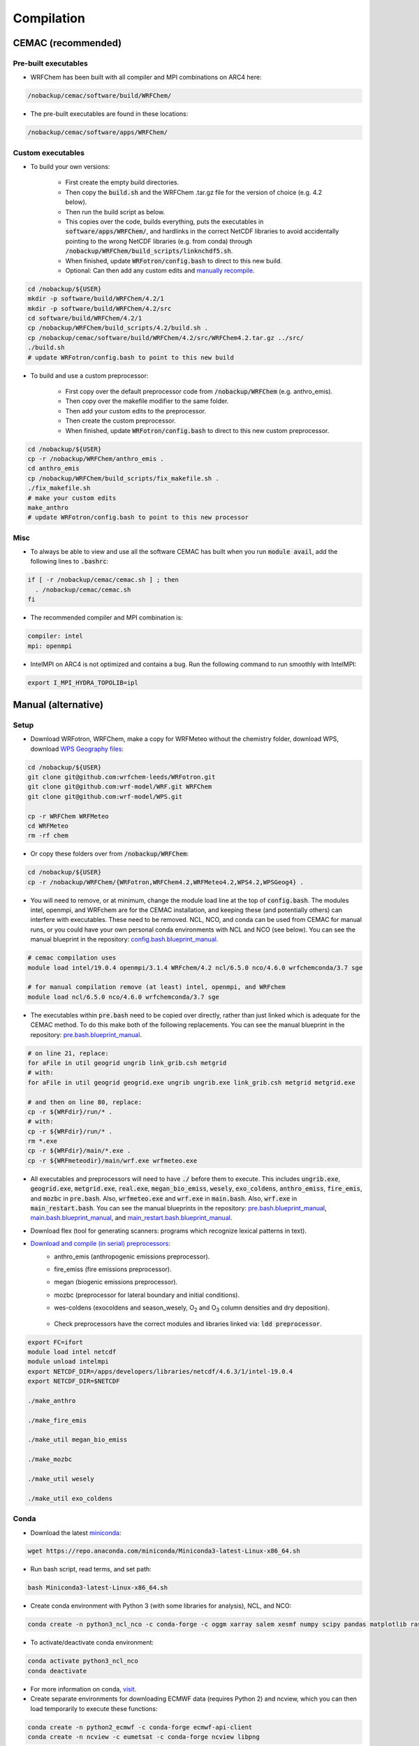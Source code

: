 ***********
Compilation
***********

CEMAC (recommended)
===================
Pre-built executables
*********************
- WRFChem has been built with all compiler and MPI combinations on ARC4 here:

.. code-block:: bash

  /nobackup/cemac/software/build/WRFChem/

- The pre-built executables are found in these locations:

.. code-block:: bash

  /nobackup/cemac/software/apps/WRFChem/

Custom executables
******************
- To build your own versions:

    - First create the empty build directories.
    - Then copy the :code:`build.sh` and the WRFChem .tar.gz file for the version of choice (e.g. 4.2 below).
    - Then run the build script as below.
    - This copies over the code, builds everything, puts the executables in :code:`software/apps/WRFChem/`, and hardlinks in the correct NetCDF libraries to avoid accidentally pointing to the wrong NetCDF libraries (e.g. from conda) through :code:`/nobackup/WRFChem/build_scripts/linknchdf5.sh`.
    - When finished, update :code:`WRFotron/config.bash` to direct to this new build.
    - Optional: Can then add any custom edits and `manually recompile <https://wrfotron.readthedocs.io/en/latest/compilation.html#compile-wps-wrfmeteo-and-wrfchem>`_.

.. code-block:: bash

  cd /nobackup/${USER}
  mkdir -p software/build/WRFChem/4.2/1
  mkdir -p software/build/WRFChem/4.2/src
  cd software/build/WRFChem/4.2/1
  cp /nobackup/WRFChem/build_scripts/4.2/build.sh .
  cp /nobackup/cemac/software/build/WRFChem/4.2/src/WRFChem4.2.tar.gz ../src/
  ./build.sh 
  # update WRFotron/config.bash to point to this new build

- To build and use a custom preprocessor:

    - First copy over the default preprocessor code from :code:`/nobackup/WRFChem` (e.g. anthro_emis).
    - Then copy over the makefile modifier to the same folder.
    - Then add your custom edits to the preprocessor.
    - Then create the custom preprocessor.
    - When finished, update :code:`WRFotron/config.bash` to direct to this new custom preprocessor.

.. code-block:: bash

  cd /nobackup/${USER}
  cp -r /nobackup/WRFChem/anthro_emis .
  cd anthro_emis
  cp /nobackup/WRFChem/build_scripts/fix_makefile.sh .
  ./fix_makefile.sh
  # make your custom edits
  make_anthro
  # update WRFotron/config.bash to point to this new processor

Misc
****
- To always be able to view and use all the software CEMAC has built when you run :code:`module avail`, add the following lines to :code:`.bashrc`:   

.. code-block:: bash

  if [ -r /nobackup/cemac/cemac.sh ] ; then
    . /nobackup/cemac/cemac.sh
  fi

- The recommended compiler and MPI combination is:

.. code-block:: bash

  compiler: intel
  mpi: openmpi

- IntelMPI on ARC4 is not optimized and contains a bug. Run the following command to run smoothly with IntelMPI:  

.. code-block:: bash

  export I_MPI_HYDRA_TOPOLIB=ipl

Manual (alternative)
====================

Setup
*****
- Download WRFotron, WRFChem, make a copy for WRFMeteo without the chemistry folder, download WPS, download `WPS Geography files <https://www2.mmm.ucar.edu/wrf/users/download/get_sources_wps_geog.html>`_:

.. code-block:: bash

  cd /nobackup/${USER}
  git clone git@github.com:wrfchem-leeds/WRFotron.git
  git clone git@github.com:wrf-model/WRF.git WRFChem
  git clone git@github.com:wrf-model/WPS.git

  cp -r WRFChem WRFMeteo
  cd WRFMeteo
  rm -rf chem

- Or copy these folders over from :code:`/nobackup/WRFChem`:

.. code-block:: bash

  cd /nobackup/${USER}
  cp -r /nobackup/WRFChem/{WRFotron,WRFChem4.2,WRFMeteo4.2,WPS4.2,WPSGeog4} .

- You will need to remove, or at minimum, change the module load line at the top of :code:`config.bash`. The modules intel, openmpi, and WRFchem are for the CEMAC installation, and keeping these (and potentially others) can interfere with executables. These need to be removed. NCL, NCO, and conda can be used from CEMAC for manual runs, or you could have your own personal conda environments with NCL and NCO (see below). You can see the manual blueprint in the repository: `config.bash.blueprint_manual <https://github.com/wrfchem-leeds/WRFotron/blob/master/config.bash.blueprint_manual>`_.

.. code-block:: bash

  # cemac compilation uses
  module load intel/19.0.4 openmpi/3.1.4 WRFchem/4.2 ncl/6.5.0 nco/4.6.0 wrfchemconda/3.7 sge

  # for manual compilation remove (at least) intel, openmpi, and WRFchem
  module load ncl/6.5.0 nco/4.6.0 wrfchemconda/3.7 sge

- The executables within :code:`pre.bash` need to be copied over directly, rather than just linked which is adequate for the CEMAC method. To do this make both of the following replacements. You can see the manual blueprint in the repository: `pre.bash.blueprint_manual <https://github.com/wrfchem-leeds/WRFotron/blob/master/pre.bash.blueprint_manual>`_.

.. code-block:: bash

  # on line 21, replace:
  for aFile in util geogrid ungrib link_grib.csh metgrid
  # with:
  for aFile in util geogrid geogrid.exe ungrib ungrib.exe link_grib.csh metgrid metgrid.exe

  # and then on line 80, replace:
  cp -r ${WRFdir}/run/* .
  # with:
  cp -r ${WRFdir}/run/* .
  rm *.exe
  cp -r ${WRFdir}/main/*.exe .
  cp -r ${WRFmeteodir}/main/wrf.exe wrfmeteo.exe

- All executables and preprocessors will need to have :code:`./` before them to execute. This includes :code:`ungrib.exe`, :code:`geogrid.exe`, :code:`metgrid.exe`, :code:`real.exe`, :code:`megan_bio_emiss`, :code:`wesely`, :code:`exo_coldens`, :code:`anthro_emiss`, :code:`fire_emis`, and :code:`mozbc` in :code:`pre.bash`. Also, :code:`wrfmeteo.exe` and :code:`wrf.exe` in :code:`main.bash`. Also, :code:`wrf.exe` in :code:`main_restart.bash`. You can see the manual blueprints in the repository: `pre.bash.blueprint_manual <https://github.com/wrfchem-leeds/WRFotron/blob/master/pre.bash.blueprint_manual>`_, `main.bash.blueprint_manual <https://github.com/wrfchem-leeds/WRFotron/blob/master/main.bash.blueprint_manual>`_, and `main_restart.bash.blueprint_manual <https://github.com/wrfchem-leeds/WRFotron/blob/master/main_restart.bash.blueprint_manual>`_.
- Download flex (tool for generating scanners: programs which recognize lexical patterns in text).  
- `Download and compile (in serial) preprocessors <https://www2.acom.ucar.edu/wrf-chem/wrf-chem-tools-community>`_:  
    - anthro_emis (anthropogenic emissions preprocessor).  
    - fire_emiss (fire emissions preprocessor).  
    - megan (biogenic emissions preprocessor).  
    - mozbc (preprocessor for lateral boundary and initial conditions).  
    - wes-coldens (exocoldens and season_wesely, |O2| and |O3| column densities and dry deposition).  

        .. |O2| replace:: O\ :sub:`2`
        .. |O3| replace:: O\ :sub:`3`

    - Check preprocessors have the correct modules and libraries linked via: :code:`ldd preprocessor`.  

.. code-block:: bash

  export FC=ifort  
  module load intel netcdf
  module unload intelmpi
  export NETCDF_DIR=/apps/developers/libraries/netcdf/4.6.3/1/intel-19.0.4
  export NETCDF_DIR=$NETCDF

  ./make_anthro

  ./make_fire_emis

  ./make_util megan_bio_emiss

  ./make_mozbc

  ./make_util wesely

  ./make_util exo_coldens

Conda
*****
- Download the latest `miniconda <https://docs.conda.io/en/latest/miniconda.html>`_:

.. code-block:: bash

  wget https://repo.anaconda.com/miniconda/Miniconda3-latest-Linux-x86_64.sh

- Run bash script, read terms, and set path:

.. code-block:: bash

  bash Miniconda3-latest-Linux-x86_64.sh

- Create conda environment with Python 3 (with some libraries for analysis), NCL, and NCO:  

.. code-block:: bash

  conda create -n python3_ncl_nco -c conda-forge -c oggm xarray salem xesmf numpy scipy pandas matplotlib rasterio affine ncl nco wrf-python

- To activate/deactivate conda environment:  

.. code-block:: bash

  conda activate python3_ncl_nco
  conda deactivate

- For more information on conda, `visit <https://docs.conda.io/projects/conda/en/latest/user-guide/index.html>`_.  
- Create separate environments for downloading ECMWF data (requires Python 2) and ncview, which you can then load temporarily to execute these functions:  

.. code-block:: bash

  conda create -n python2_ecmwf -c conda-forge ecmwf-api-client 
  conda create -n ncview -c eumetsat -c conda-forge ncview libpng


Compile WPS, WRFMeteo, and WRFChem
**********************************
- Modules:

.. code-block:: bash

  conda deactivate
  module unload conda
  module unload openmpi
  module load intel
  module load intelmpi
  module load netcdf

- Environment variables:

.. code-block:: bash

  export FC=ifort
  export NETCDF=$(nc-config --prefix)
  export NETCDF_DIR=$NETCDF
  export YACC='/usr/bin/yacc -d'
  export FLEX_LIB_DIR='/nobackup/username/flex/lib'
  export LD_LIBRARY_PATH=$FLEX_LIB_DIR:$LD_LIBRARY_PATH
  export JASPERLIB=/usr/lib64
  export JASPERINC=/usr/include

  export WRF_EM_CORE=1 # selects the ARW core
  export WRF_NMM_CORE=0 # ensures that the NMM core is deselected
  export WRF_CHEM=1 # selects the WRFChem module
  export WRF_KPP=1 # turns on Kinetic Pre-Processing (KPP)
  export WRFIO_NCD_LARGE_FILE_SUPPORT=1 # supports large wrfout files

- WRFChem compilation:

.. code-block:: bash

  cd /nobackup/username/WRFChem
  ./clean -a
  ./configure

- HPC option will be specific to your HPC architecture.
- ARC4 = 15 = INTEL (ifort/icc) (dmpar) e.g. Distributed-Memory Parallelism MPI.
- Compile for basic nesting: option 1.
- Compile real (as oppose to ideal simulations).
- Thousands of messages will appear. Compilation takes about 20-30 minutes.

.. code-block:: bash

  ./compile em_real >& log.compile

- How do you know your compilation was successful? 

    - If you have :code:`main/*.exe`.

- Check the executables have all relevant linked libraries:

.. code-block:: bash

  ldd main/wrf.exe

- WPS compilation (requires a successfully compiled WRF):

.. code-block:: bash

  cd /nobackup/username/WPS
  ./clean -a
  ./configure

- HPC option will be specific to your HPC architecture.
- ARC4 = 17 = INTEL (ifort/icc) (serial).
- Sometimes configure.wps can assign the incorrect path to WRFChem, check and edit if required:

.. code-block:: bash

  gedit configure.wps
  WRF_DIR="/nobackup/${USER}/WRFChem"

  ./compile >& log.compile

- How do you know your compilation was successful?

    - If you have geogrid.exe, metgrid.exe, and ungrib.exe.

- Check the executables have all relevant linked libraries:

.. code-block:: bash

  ldd geogrid.exe

- WRFMeteo compilation:

    - Deselect the WRFChem module

.. code-block:: bash

  export WRF_CHEM=0

  cd /nobackup/username/WRFMeteo
  ./clean -a
  ./configure

- HPC option will be specific to your HPC architecture.
- ARC4 = 15 = INTEL (ifort/icc) (dmpar).
- Compile for basic nesting: option 1.
- Compile real (as oppose to ideal simulations).
- Thousands of messages will appear. Compilation takes about 20-30 minutes.

.. code-block:: bash

  ./compile em_real >& log.compile

- Check have :code:`main/*.exe`.
- Check the executables have all relevant linked libraries:

.. code-block:: bash

  ldd main/real.exe

- If make any changes to pre-processor settings then require a fresh re-compile.
- Also check if preprocessor requires a different module version that currently compiled with.
- Run above environment variables to get NetCDF.
- Add :code:`-lnetcdff` to Makefile.
- Note for wes_coldens: FC hardcoded in :code:`make_util`.
- Downloaded tools from `here <http://www.acom.ucar.edu/wrf-chem/download.shtml>`_.

- If need JASPER:

.. code-block:: bash

  wget http://www2.mmm.ucar.edu/wrf/OnLineTutorial/compile_tutorial/tar_files/jasper-1.900.1.tar.gz
  tar xvfz jasper-1.900.1.tar.gz
  ./configure
  make
  make install
  export JASPERLIB=/usr/lib64 # not installed need own jasper
  export JASPERINC=/usr/include

- If need FLEX:

.. code-block:: bash

  cd /nobackup/${USER}/flex/lib
  ./configure --prefix=$(pwd)/../flex
  export FLEX_LIB_DIR='/nobackup/${USER}/flex/lib'

